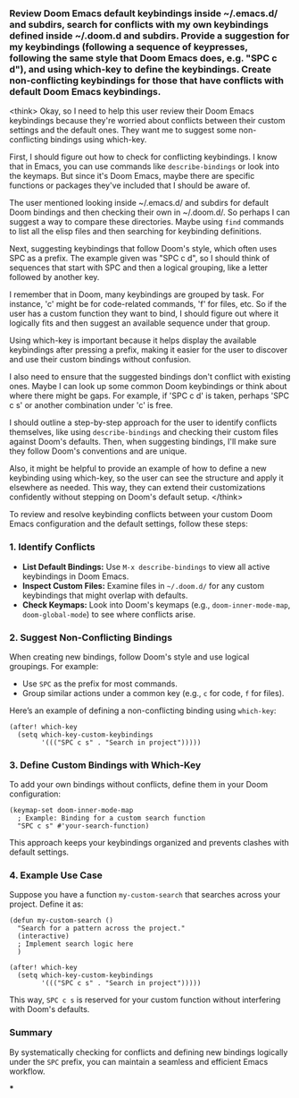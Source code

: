:PROPERTIES:
:GPTEL_MODEL: deepseek-r1:70b
:GPTEL_BACKEND: Ollama
:GPTEL_SYSTEM: You are a large language model living in Emacs and a helpful assistant. Respond concisely.
:GPTEL_BOUNDS: ((response (698 3068) (3094 5081)))
:END:

*** Review Doom Emacs default keybindings inside ~/.emacs.d/ and subdirs, search for conflicts with my own keybindings defined inside ~/.doom.d and subdirs. Provide a suggestion for my keybindings (following a sequence of keypresses, following the same style that Doom Emacs does, e.g. "SPC c d"), and using which-key to define the keybindings. Create non-conflicting keybindings for those that have conflicts with default Doom Emacs keybindings.


#+begin_reasoning
<think>
Okay, so I need to help this user review their Doom Emacs keybindings because they're worried about conflicts between their custom settings and the default ones. They want me to suggest some non-conflicting bindings using which-key.

First, I should figure out how to check for conflicting keybindings. I know that in Emacs, you can use commands like =describe-bindings= or look into the keymaps. But since it's Doom Emacs, maybe there are specific functions or packages they've included that I should be aware of.

The user mentioned looking inside ~/.emacs.d/ and subdirs for default Doom bindings and then checking their own in ~/.doom.d/. So perhaps I can suggest a way to compare these directories. Maybe using =find= commands to list all the elisp files and then searching for keybinding definitions.

Next, suggesting keybindings that follow Doom's style, which often uses SPC as a prefix. The example given was "SPC c d", so I should think of sequences that start with SPC and then a logical grouping, like a letter followed by another key.

I remember that in Doom, many keybindings are grouped by task. For instance, 'c' might be for code-related commands, 'f' for files, etc. So if the user has a custom function they want to bind, I should figure out where it logically fits and then suggest an available sequence under that group.

Using which-key is important because it helps display the available keybindings after pressing a prefix, making it easier for the user to discover and use their custom bindings without confusion.

I also need to ensure that the suggested bindings don't conflict with existing ones. Maybe I can look up some common Doom keybindings or think about where there might be gaps. For example, if 'SPC c d' is taken, perhaps 'SPC c s' or another combination under 'c' is free.

I should outline a step-by-step approach for the user to identify conflicts themselves, like using =describe-bindings= and checking their custom files against Doom's defaults. Then, when suggesting bindings, I'll make sure they follow Doom's conventions and are unique.

Also, it might be helpful to provide an example of how to define a new keybinding using which-key, so the user can see the structure and apply it elsewhere as needed. This way, they can extend their customizations confidently without stepping on Doom's default setup.
</think>
        #+end_reasoning



To review and resolve keybinding conflicts between your custom Doom Emacs configuration and the default settings, follow these steps:

*** 1. Identify Conflicts
- *List Default Bindings:* Use =M-x describe-bindings= to view all active keybindings in Doom Emacs.
- *Inspect Custom Files:* Examine files in =~/.doom.d/= for any custom keybindings that might overlap with defaults.
- *Check Keymaps:* Look into Doom's keymaps (e.g., =doom-inner-mode-map=, =doom-global-mode=) to see where conflicts arise.

*** 2. Suggest Non-Conflicting Bindings
When creating new bindings, follow Doom's style and use logical groupings. For example:
- Use =SPC= as the prefix for most commands.
- Group similar actions under a common key (e.g., =c= for code, =f= for files).

Here’s an example of defining a non-conflicting binding using =which-key=:

#+begin_src elisp
(after! which-key
  (setq which-key-custom-keybindings
        '((("SPC c s" . "Search in project")))))
#+end_src

*** 3. Define Custom Bindings with Which-Key
To add your own bindings without conflicts, define them in your Doom configuration:

#+begin_src elisp
(keymap-set doom-inner-mode-map
  ; Example: Binding for a custom search function
  "SPC c s" #'your-search-function)
#+end_src

This approach keeps your keybindings organized and prevents clashes with default settings.

*** 4. Example Use Case
Suppose you have a function =my-custom-search= that searches across your project. Define it as:

#+begin_src elisp
(defun my-custom-search ()
  "Search for a pattern across the project."
  (interactive)
  ; Implement search logic here
  )

(after! which-key
  (setq which-key-custom-keybindings
        '((("SPC c s" . "Search in project")))))
#+end_src

This way, =SPC c s= is reserved for your custom function without interfering with Doom's defaults.

*** Summary
By systematically checking for conflicts and defining new bindings logically under the =SPC= prefix, you can maintain a seamless and efficient Emacs workflow.

***
